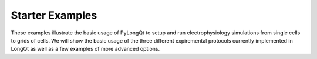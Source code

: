 ==================
Starter Examples
==================

These examples illustrate the basic usage of PyLongQt to 
setup and run electrophysiology simulations from single
cells to grids of cells. We will show the basic usage of the
three different expiremental protocols currently implemented
in LongQt as well as a few examples of more advanced options.
 


